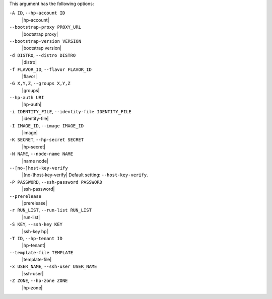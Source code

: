 .. The contents of this file are included in multiple topics.
.. This file describes a command or a sub-command for Knife.
.. This file should not be changed in a way that hinders its ability to appear in multiple documentation sets.


This argument has the following options:

``-A ID``, ``--hp-account ID``
   |hp-account|

``--bootstrap-proxy PROXY_URL``
   |bootstrap proxy|

``--bootstrap-version VERSION``
   |bootstrap version|

``-d DISTRO``, ``--distro DISTRO``
   |distro|

``-f FLAVOR_ID``, ``--flavor FLAVOR_ID``
   |flavor|

``-G X,Y,Z``, ``--groups X,Y,Z``
   |groups|

``--hp-auth URI``
   |hp-auth|

``-i IDENTITY_FILE``, ``--identity-file IDENTITY_FILE``
   |identity-file|

``-I IMAGE_ID``, ``--image IMAGE_ID``
   |image|

``-K SECRET``, ``--hp-secret SECRET``
   |hp-secret|

``-N NAME``, ``--node-name NAME``
   |name node|

``--[no-]host-key-verify``
   |[no-]host-key-verify| Default setting: ``--host-key-verify``.

``-P PASSWORD``, ``--ssh-password PASSWORD``
   |ssh-password|

``--prerelease``
   |prerelease|

``-r RUN_LIST``, ``--run-list RUN_LIST``
   |run-list|

``-S KEY``, ``--ssh-key KEY``
   |ssh-key hp|

``-T ID``, ``--hp-tenant ID``
   |hp-tenant|

``--template-file TEMPLATE``
   |template-file|

``-x USER_NAME``, ``--ssh-user USER_NAME``
   |ssh-user|

``-Z ZONE``, ``--hp-zone ZONE``
   |hp-zone|

